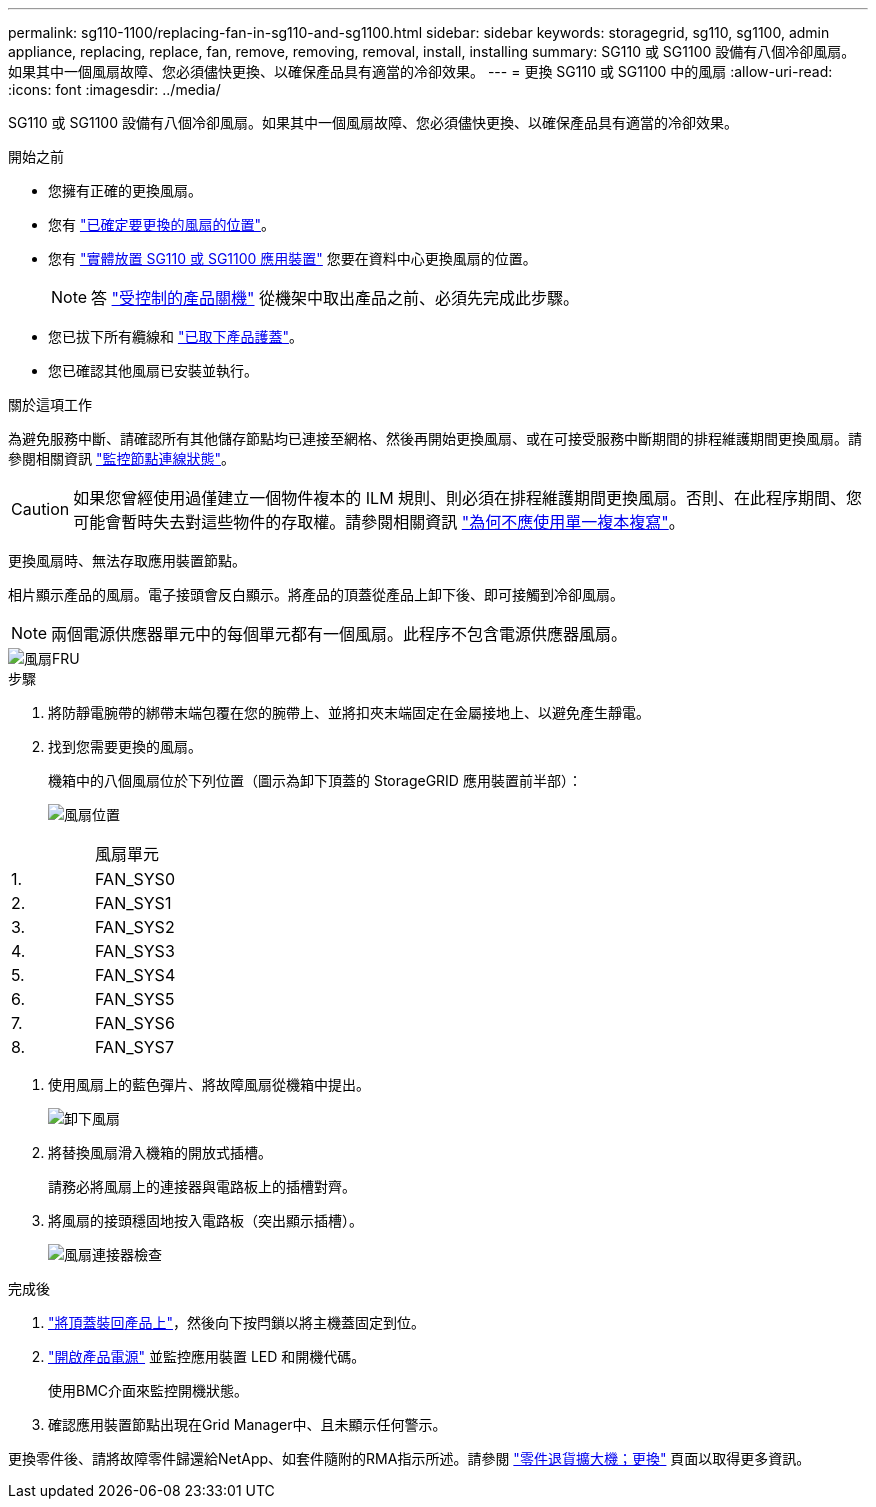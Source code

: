 ---
permalink: sg110-1100/replacing-fan-in-sg110-and-sg1100.html 
sidebar: sidebar 
keywords: storagegrid, sg110, sg1100, admin appliance, replacing, replace, fan, remove, removing, removal, install, installing 
summary: SG110 或 SG1100 設備有八個冷卻風扇。如果其中一個風扇故障、您必須儘快更換、以確保產品具有適當的冷卻效果。 
---
= 更換 SG110 或 SG1100 中的風扇
:allow-uri-read: 
:icons: font
:imagesdir: ../media/


[role="lead"]
SG110 或 SG1100 設備有八個冷卻風扇。如果其中一個風扇故障、您必須儘快更換、以確保產品具有適當的冷卻效果。

.開始之前
* 您擁有正確的更換風扇。
* 您有 link:verify-component-to-replace.html["已確定要更換的風扇的位置"]。
* 您有 link:locating-sg110-and-sg1100-in-data-center.html["實體放置 SG110 或 SG1100 應用裝置"] 您要在資料中心更換風扇的位置。
+

NOTE: 答 link:power-sg110-and-sg1100-off-on.html#shut-down-the-sg110-or-sg1100-appliance["受控制的產品關機"] 從機架中取出產品之前、必須先完成此步驟。

* 您已拔下所有纜線和 link:reinstalling-sg110-and-sg1100-cover.html["已取下產品護蓋"]。
* 您已確認其他風扇已安裝並執行。


.關於這項工作
為避免服務中斷、請確認所有其他儲存節點均已連接至網格、然後再開始更換風扇、或在可接受服務中斷期間的排程維護期間更換風扇。請參閱相關資訊 https://docs.netapp.com/us-en/storagegrid-118/monitor/monitoring-system-health.html#monitor-node-connection-states["監控節點連線狀態"^]。


CAUTION: 如果您曾經使用過僅建立一個物件複本的 ILM 規則、則必須在排程維護期間更換風扇。否則、在此程序期間、您可能會暫時失去對這些物件的存取權。請參閱相關資訊 https://docs.netapp.com/us-en/storagegrid-118/ilm/why-you-should-not-use-single-copy-replication.html["為何不應使用單一複本複寫"^]。

更換風扇時、無法存取應用裝置節點。

相片顯示產品的風扇。電子接頭會反白顯示。將產品的頂蓋從產品上卸下後、即可接觸到冷卻風扇。


NOTE: 兩個電源供應器單元中的每個單元都有一個風扇。此程序不包含電源供應器風扇。

image::../media/sgf6112_fan_fru.png[風扇FRU]

.步驟
. 將防靜電腕帶的綁帶末端包覆在您的腕帶上、並將扣夾末端固定在金屬接地上、以避免產生靜電。
. 找到您需要更換的風扇。
+
機箱中的八個風扇位於下列位置（圖示為卸下頂蓋的 StorageGRID 應用裝置前半部）：

+
image::../media/SGF6112-fan-locations.png[風扇位置]



|===


|  | 風扇單元 


 a| 
1.
 a| 
FAN_SYS0



 a| 
2.
 a| 
FAN_SYS1



 a| 
3.
 a| 
FAN_SYS2



 a| 
4.
 a| 
FAN_SYS3



 a| 
5.
 a| 
FAN_SYS4



 a| 
6.
 a| 
FAN_SYS5



 a| 
7.
 a| 
FAN_SYS6



 a| 
8.
 a| 
FAN_SYS7

|===
. 使用風扇上的藍色彈片、將故障風扇從機箱中提出。
+
image::../media/fan_removal.png[卸下風扇]

. 將替換風扇滑入機箱的開放式插槽。
+
請務必將風扇上的連接器與電路板上的插槽對齊。

. 將風扇的接頭穩固地按入電路板（突出顯示插槽）。
+
image::../media/sgf6112_fan_socket_check.png[風扇連接器檢查]



.完成後
. link:reinstalling-sg110-and-sg1100-cover.html["將頂蓋裝回產品上"]，然後向下按閂鎖以將主機蓋固定到位。
. link:power-sg110-and-sg1100-off-on.html["開啟產品電源"] 並監控應用裝置 LED 和開機代碼。
+
使用BMC介面來監控開機狀態。

. 確認應用裝置節點出現在Grid Manager中、且未顯示任何警示。


更換零件後、請將故障零件歸還給NetApp、如套件隨附的RMA指示所述。請參閱 https://mysupport.netapp.com/site/info/rma["零件退貨擴大機；更換"^] 頁面以取得更多資訊。
